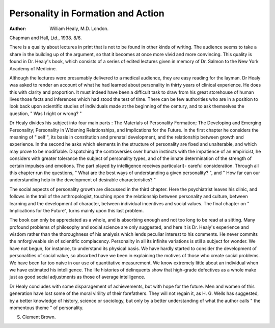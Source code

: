 Personality in Formation and Action
=====================================

:Author: William Healy, M.D. London.
Chapman and Hall, Ltd., 1938. 8/6.

There is a quality about lectures in print
that is not to be found in other kinds of
writing. The audience seems to take a share
in the building up of the argument, so that
it becomes at once more vivid and more
convincing. This quality is found in Dr.
Healy's book, which consists of a series of
edited lectures given in memory of Dr.
Salmon to the New York Academy of
Medicine.

Although the lectures were presumably
delivered to a medical audience, they are
easy reading for the layman. Dr Healy was
asked to render an account of what he had
learned about personality in thirty years of
clinical experience. He does this with clarity
and proportion. It must indeed have been a
difficult task to draw from his great storehouse of human lives those facts and inferences which had stood the test of time.
There can be few authorities who are in a
position to look back upon scientific studies
of individuals made at the beginning of the
century, and to ask themselves the question,
" Was I right or wrong? "

Dr Healy divides his subject into four
main parts : The Materials of Personality
Formation; The Developing and Emerging
Personality; Personality in Widening Relationships, and Implications for the Future.
In the first chapter he considers the meaning
of " self ", its basis in constitution and prenatal development, and the relationship
between growth and experience. In the
second he asks which elements in the
structure of personality are fixed and unalterable, and which may prove to be modifiable. Dispatching the controversies over
human instincts with the impatience of an
empiricist, he considers with greater
tolerance the subject of personality types,
and of the innate determination of the
strength of certain impulses and emotions.
The part played by intelligence receives
particularl}- careful consideration. Through
all this chapter run the questions, " What
are the best ways of understanding a given
personality? ", and " How far can our understanding help in the development of desirable
characteristics? "

The social aspects of personality growth
are discussed in the third chapter. Here the
psychiatrist leaves his clinic, and follows in
the trail of the anthropologist, touching
npon the relationship between personality
and culture, between learning and the
development of character, between
individual incentives and social values. The
final chapter on " Implications for the
Future", turns mainly upon this last problem.

The book can only be appreciated as a
whole, and is absorbing enough and not too
long to be read at a sitting. Many profound
problems of philosophy and social science
are only suggested, and here it is Dr.
Healy's experience and wisdom rather than
the thoroughness of his analysis which lends
peculiar interest to his comments. He never
commits the nnforgiveable sin of scientific
complacency. Personality in all its infinite
variations is still a subject for wonder. We
have not begun, for instance, to understand
its physical basis. We have hardly started
to consider the development of personalities
of social value, so absorbed have we been
in explaining the motives of those who
create social problems. We have been far
too naive in our use of quantitative measurement. We know extremely little about an
individual when we have estimated his intelligence. The life histories of delinquents
show that high-grade defectives as a whole
make just as good social adjustments as
those of average intelligence.

Dr Healy concludes with some disparagement of achievements, but with hope for
the future. Men and women of this generation have lost some of the moral virility of
their forefathers. They will not regain it,
as H. G. Wells has suggested, by a better
knowledge of history, science or sociology,
but only by a better understanding of what
the author calls " the momentous theme " of
personality.

S. Clement Brown.
